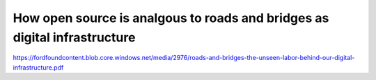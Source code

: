 ==========================================================================
How open source is analgous to roads and bridges as digital infrastructure
==========================================================================


https://fordfoundcontent.blob.core.windows.net/media/2976/roads-and-bridges-the-unseen-labor-behind-our-digital-infrastructure.pdf
